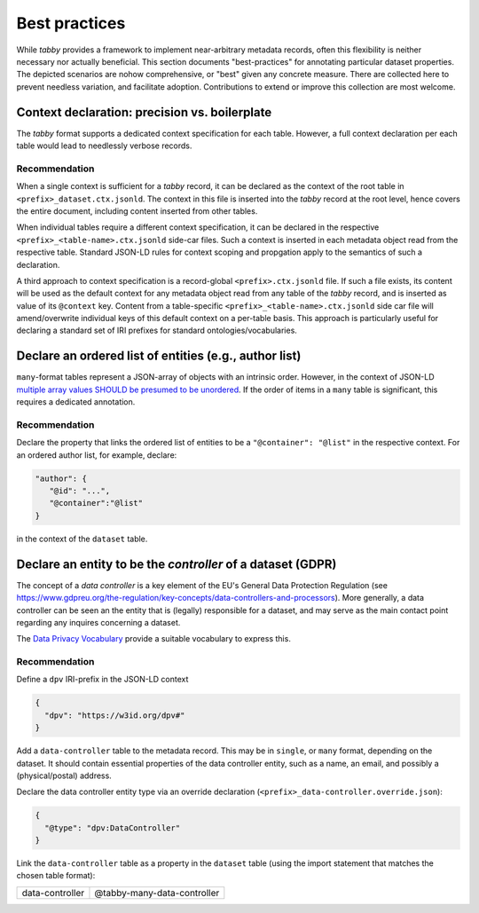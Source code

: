Best practices
**************

While `tabby` provides a framework to implement near-arbitrary metadata
records, often this flexibility is neither necessary nor actually beneficial.
This section documents "best-practices" for annotating particular dataset
properties. The depicted scenarios are nohow comprehensive, or "best" given any
concrete measure. There are collected here to prevent needless variation, and
facilitate adoption. Contributions to extend or improve this collection are
most welcome.


Context declaration: precision vs. boilerplate
==============================================

The `tabby` format supports a dedicated context specification for each table.
However, a full context declaration per each table would lead to needlessly
verbose records.

Recommendation
--------------

When a single context is sufficient for a `tabby` record, it can be declared
as the context of the root table in ``<prefix>_dataset.ctx.jsonld``. The context
in this file is inserted into the `tabby` record at the root level, hence
covers the entire document, including content inserted from other tables.

When individual tables require a different context specification, it can be
declared in the respective ``<prefix>_<table-name>.ctx.jsonld`` side-car files.
Such a context is inserted in each metadata object read from the respective
table. Standard JSON-LD rules for context scoping and propgation apply to the
semantics of such a declaration.

A third approach to context specification is a record-global
``<prefix>.ctx.jsonld`` file. If such a file exists, its content will be used
as the default context for any metadata object read from any table of the
`tabby` record, and is inserted as value of its ``@context`` key. Content from
a table-specific ``<prefix>_<table-name>.ctx.jsonld`` side car file will
amend/overwrite individual keys of this default context on a per-table basis.
This approach is particularly useful for declaring a standard set of IRI
prefixes for standard ontologies/vocabularies.


Declare an ordered list of entities (e.g., author list)
=======================================================

``many``-format tables represent a JSON-array of objects with an intrinsic
order. However, in the context of JSON-LD `multiple array values SHOULD be
presumed to be unordered
<https://w3c.github.io/json-ld-bp/#unordered-values>`__. If the order of items
in a ``many`` table is significant, this requires a dedicated annotation.

Recommendation
--------------

Declare the property that links the ordered list of entities to be
a ``"@container": "@list"`` in the respective context. For an ordered
author list, for example, declare:

.. code-block:: json

   "author": {
      "@id": "...",
      "@container":"@list"
   }

in the context of the ``dataset`` table.


Declare an entity to be the *controller* of a dataset (GDPR)
============================================================

The concept of a `data controller` is a key element of the EU's General Data
Protection Regulation (see
https://www.gdpreu.org/the-regulation/key-concepts/data-controllers-and-processors).
More generally, a data controller can be seen an the entity that is (legally)
responsible for a dataset, and may serve as the main contact point regarding
any inquires concerning a dataset.

The `Data Privacy Vocabulary <https://w3c.github.io/dpv/dpv/>`__ provide a suitable
vocabulary to express this.

Recommendation
--------------

Define a ``dpv`` IRI-prefix in the JSON-LD context

.. code-block:: json

   {
     "dpv": "https://w3id.org/dpv#"
   }

Add a ``data-controller`` table to the metadata record. This may be in ``single``,
or ``many`` format, depending on the dataset. It should contain essential
properties of the data controller entity, such as a name, an email, and possibly
a (physical/postal) address.

Declare the data controller entity type via an override declaration
(``<prefix>_data-controller.override.json``):

.. code-block:: json

   {
     "@type": "dpv:DataController"
   }

Link the ``data-controller`` table as a property in the ``dataset`` table
(using the import statement that matches the chosen table format):

.. list-table::

   * - data-controller
     - @tabby-many-data-controller
